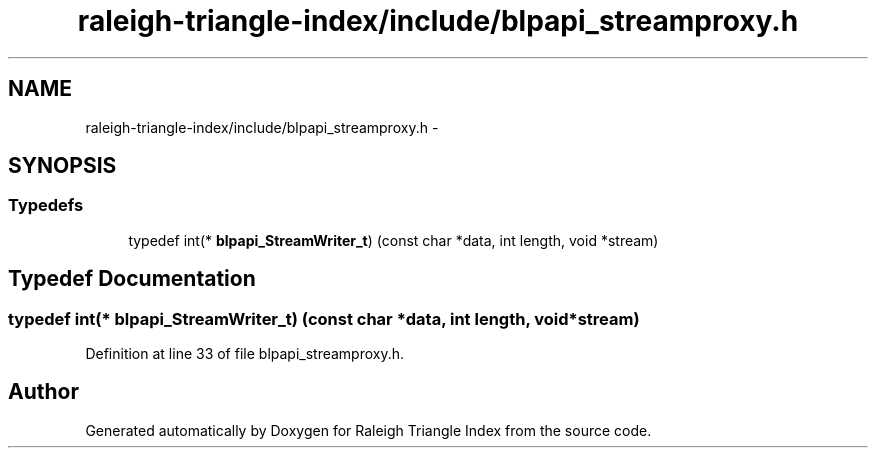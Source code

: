 .TH "raleigh-triangle-index/include/blpapi_streamproxy.h" 3 "Wed Apr 13 2016" "Version 1.0.0" "Raleigh Triangle Index" \" -*- nroff -*-
.ad l
.nh
.SH NAME
raleigh-triangle-index/include/blpapi_streamproxy.h \- 
.SH SYNOPSIS
.br
.PP
.SS "Typedefs"

.in +1c
.ti -1c
.RI "typedef int(* \fBblpapi_StreamWriter_t\fP) (const char *data, int length, void *stream)"
.br
.in -1c
.SH "Typedef Documentation"
.PP 
.SS "typedef int(* blpapi_StreamWriter_t) (const char *data, int length, void *stream)"

.PP
Definition at line 33 of file blpapi_streamproxy\&.h\&.
.SH "Author"
.PP 
Generated automatically by Doxygen for Raleigh Triangle Index from the source code\&.
